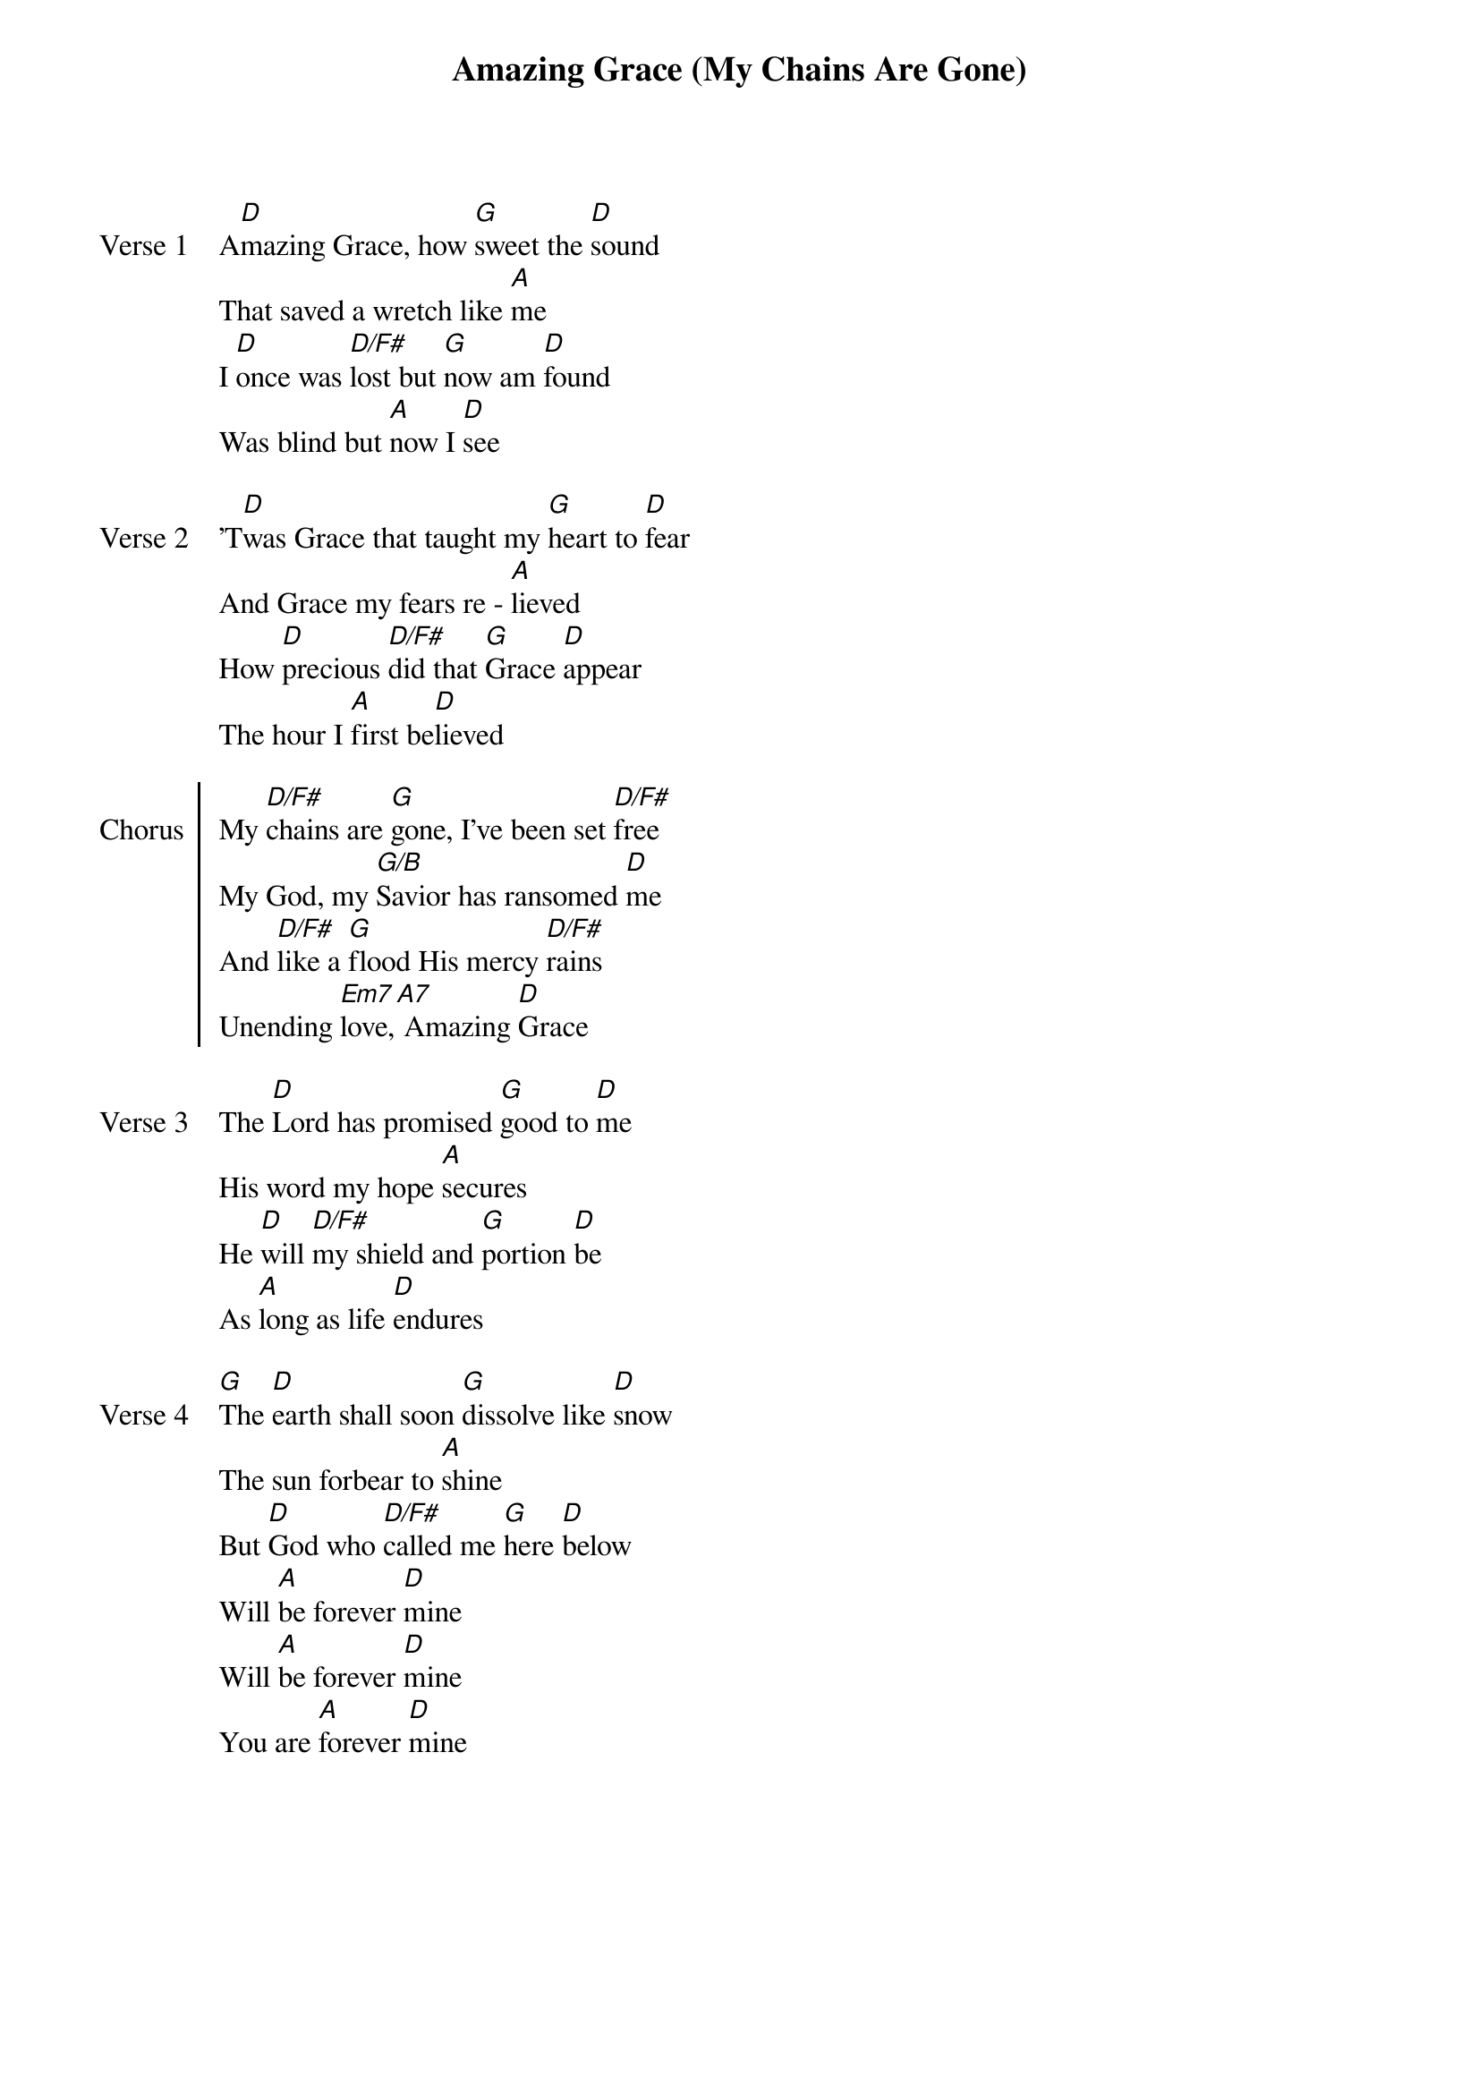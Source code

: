{title: Amazing Grace (My Chains Are Gone)}
{ng}

{sov: Verse 1}
A[D]mazing Grace, how [G]sweet the [D]sound
That saved a wretch like [A]me
I [D]once was [D/F#]lost but [G]now am [D]found
Was blind but [A]now I [D]see
{eov}

{sov: Verse 2}
'T[D]was Grace that taught my [G]heart to [D]fear
And Grace my fears re - [A]lieved
How [D]precious [D/F#]did that [G]Grace [D]appear
The hour I [A]first be[D]lieved
{eov}

{soc: Chorus}
My [D/F#]chains are [G]gone, I've been set [D/F#]free
My God, my [G/B]Savior has ransomed [D]me
And [D/F#]like a [G]flood His mercy [D/F#]rains
Unending [Em7]love,[A7] Amazing [D]Grace
{eoc}

{sov: Verse 3}
The [D]Lord has promised [G]good to [D]me
His word my hope [A]secures
He [D]will [D/F#]my shield and [G]portion [D]be
As [A]long as life [D]endures
{eov}

{sov: Verse 4}
[G]The [D]earth shall soon [G]dissolve like [D]snow
The sun forbear to [A]shine
But [D]God who [D/F#]called me [G]here [D]below
Will [A]be forever [D]mine
Will [A]be forever [D]mine
You are [A]forever [D]mine
{eov}